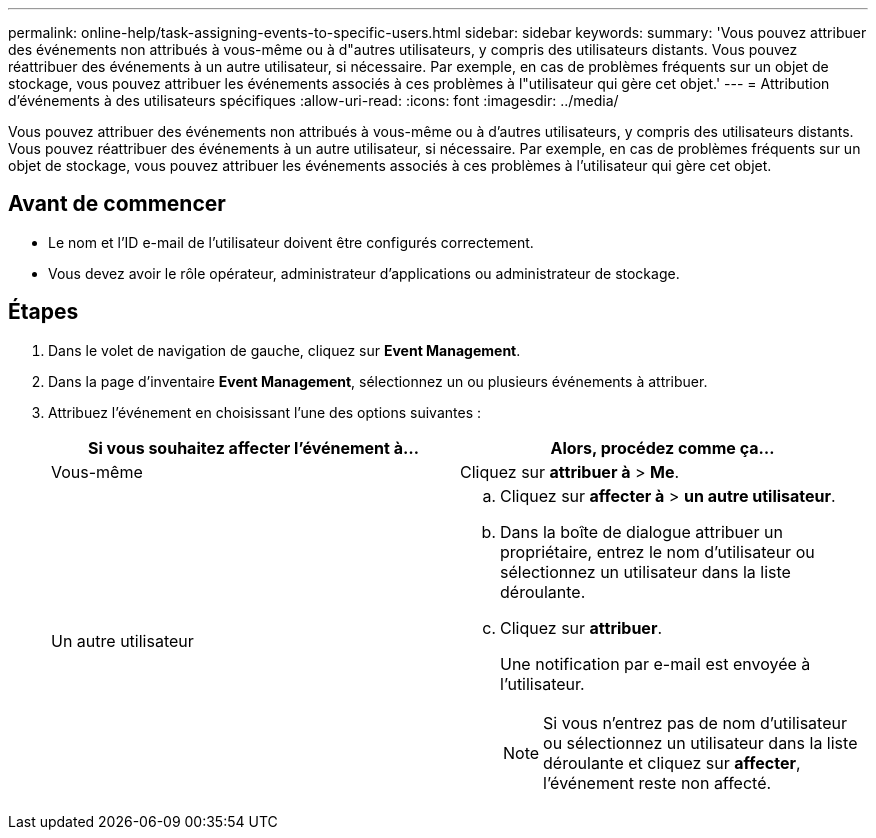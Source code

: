 ---
permalink: online-help/task-assigning-events-to-specific-users.html 
sidebar: sidebar 
keywords:  
summary: 'Vous pouvez attribuer des événements non attribués à vous-même ou à d"autres utilisateurs, y compris des utilisateurs distants. Vous pouvez réattribuer des événements à un autre utilisateur, si nécessaire. Par exemple, en cas de problèmes fréquents sur un objet de stockage, vous pouvez attribuer les événements associés à ces problèmes à l"utilisateur qui gère cet objet.' 
---
= Attribution d'événements à des utilisateurs spécifiques
:allow-uri-read: 
:icons: font
:imagesdir: ../media/


[role="lead"]
Vous pouvez attribuer des événements non attribués à vous-même ou à d'autres utilisateurs, y compris des utilisateurs distants. Vous pouvez réattribuer des événements à un autre utilisateur, si nécessaire. Par exemple, en cas de problèmes fréquents sur un objet de stockage, vous pouvez attribuer les événements associés à ces problèmes à l'utilisateur qui gère cet objet.



== Avant de commencer

* Le nom et l'ID e-mail de l'utilisateur doivent être configurés correctement.
* Vous devez avoir le rôle opérateur, administrateur d'applications ou administrateur de stockage.




== Étapes

. Dans le volet de navigation de gauche, cliquez sur *Event Management*.
. Dans la page d'inventaire *Event Management*, sélectionnez un ou plusieurs événements à attribuer.
. Attribuez l'événement en choisissant l'une des options suivantes :
+
[cols="1a,1a"]
|===
| Si vous souhaitez affecter l'événement à... | Alors, procédez comme ça... 


 a| 
Vous-même
 a| 
Cliquez sur *attribuer à* > *Me*.



 a| 
Un autre utilisateur
 a| 
.. Cliquez sur *affecter à* > *un autre utilisateur*.
.. Dans la boîte de dialogue attribuer un propriétaire, entrez le nom d'utilisateur ou sélectionnez un utilisateur dans la liste déroulante.
.. Cliquez sur *attribuer*.
+
Une notification par e-mail est envoyée à l'utilisateur.

+
[NOTE]
====
Si vous n'entrez pas de nom d'utilisateur ou sélectionnez un utilisateur dans la liste déroulante et cliquez sur *affecter*, l'événement reste non affecté.

====


|===

